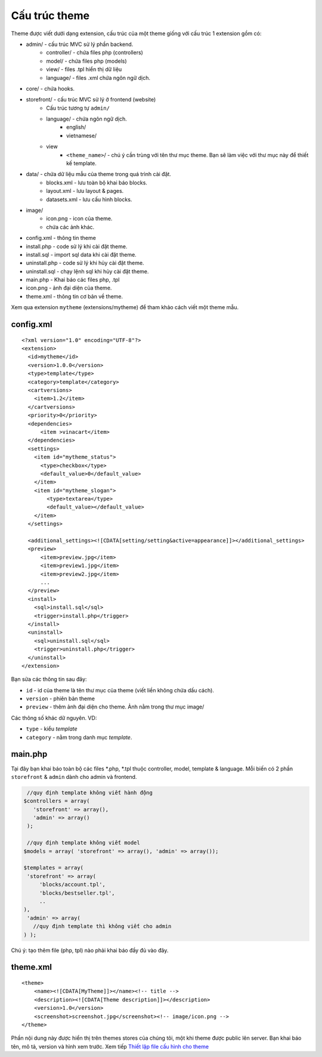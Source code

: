 ========================================== 
Cấu trúc theme
==========================================

Theme được viết dưới dạng extension, cấu trúc của một theme giống với
cấu trúc 1 extension gồm có:

-  admin/ - cấu trúc MVC sử lý phần backend.
    -  controller/ - chứa files php (controllers)
    -  model/ - chứa files php (models)
    -  view/ - files .tpl hiển thị dữ liệu
    -  language/ - files .xml chứa ngôn ngữ dịch.
-  core/ - chứa hooks.
-  storefront/ - cấu trúc MVC sử lý ở frontend (website)
    -  Cấu trúc tương tự ``admin/``
    - language/ - chứa ngôn ngữ dịch.
        - english/
        - vietnamese/
    - view
        - ``<theme_name>``/ - chú ý cần trùng với tên thư mục theme. Bạn sẽ làm việc với thư mục này để thiết kế template.

- data/ - chứa dữ liệu mẫu của theme trong quá trình cài đặt.
    - blocks.xml - lưu toàn bộ khai báo blocks.
    - layout.xml - lưu layout & pages.
    - datasets.xml - lưu cấu hình blocks.

- image/
    - icon.png - icon của theme.
    - chứa các ảnh khác.

-  config.xml - thông tin theme
-  install.php - code sử lý khi cài đặt theme.
-  install.sql - import sql data khi cài đặt theme.
-  uninstall.php - code sử lý khi hủy cài đặt theme.
-  uninstall.sql - chạy lệnh sql khi hủy cài đặt theme.
-  main.php - Khai báo các files php, .tpl
-  icon.png - ảnh đại diện của theme.
-  theme.xml - thông tin cơ bản về theme.


Xem qua extension ``mytheme`` (extensions/mytheme) để tham khảo cách viết một theme mẫu.

config.xml
^^^^^^^^^^

::

    <?xml version="1.0" encoding="UTF-8"?>
    <extension>
      <id>mytheme</id>
      <version>1.0.0</version>
      <type>template</type>
      <category>template</category>
      <cartversions>
        <item>1.2</item>
      </cartversions>
      <priority>0</priority>
      <dependencies>
          <item >vinacart</item>
      </dependencies>
      <settings>
        <item id="mytheme_status">
          <type>checkbox</type>
          <default_value>0</default_value>
        </item>
        <item id="mytheme_slogan">
            <type>textarea</type>
            <default_value></default_value>
        </item>
      </settings>

      <additional_settings><![CDATA[setting/setting&active=appearance]]></additional_settings>
      <preview>
          <item>preview.jpg</item>
          <item>preview1.jpg</item>
          <item>preview2.jpg</item>
          ...
      </preview>
      <install>
        <sql>install.sql</sql>
        <trigger>install.php</trigger>
      </install>
      <uninstall>
        <sql>uninstall.sql</sql>
        <trigger>uninstall.php</trigger>
      </uninstall>
    </extension>

Bạn sửa các thông tin sau đây:

-  ``id`` - id của theme là tên thư mục của theme (viết liền không chứa dấu cách).
-  ``version`` - phiên bản theme
-  ``preview`` - thêm ảnh đại diện cho theme. Ảnh nằm trong thư mục image/


Các thông số khác dữ nguyên. VD:

- ``type`` - kiểu *template*
- ``category`` - nằm trong danh mục *template*.

main.php
^^^^^^^^

Tại đây bạn khai báo toàn bộ các files *.php, *.tpl thuộc controller, model, template & language. Mỗi biến có 2 phần ``storefront`` & ``admin`` dành cho admin và frontend.

.. code-block:: php

    //quy định template không viết hành động
   $controllers = array( 
      'storefront' => array(), 
      'admin' => array()
    );

    //quy định template không viết model
   $models = array( 'storefront' => array(), 'admin' => array());

   $templates = array( 
    'storefront' => array(
        'blocks/account.tpl',
        'blocks/bestseller.tpl',
        ..
   ), 
    'admin' => array(
      //quy định template thì không viết cho admin
   ) );

Chú ý: tạo thêm file (php, tpl) nào phải khai báo đầy đủ vào đây.

theme.xml
^^^^^^^^^

::

    <theme>
        <name><![CDATA[MyTheme]]></name><!-- title -->
        <description><![CDATA[Theme description]]></description>
        <version>1.0</version>
        <screenshot>screenshot.jpg</screenshot><!-- image/icon.png -->
    </theme>

Phần nội dung này được hiển thị trên themes stores của chúng tôi, một khi theme được public lên server. Bạn khai báo tên, mô tả,
version và hình xem trước. Xem tiếp `Thiết lập file cấu hình cho theme <theme-config.html>`_
